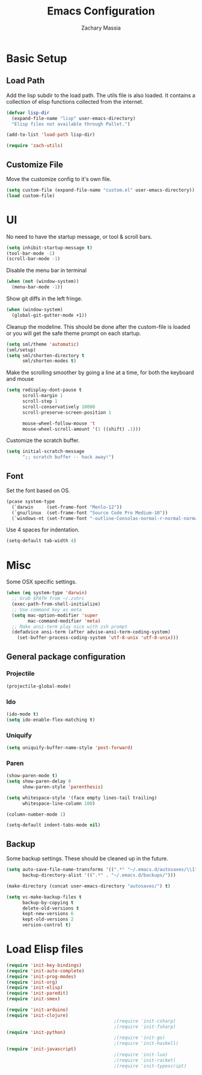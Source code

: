 #+TITLE: Emacs Configuration
#+AUTHOR: Zachary Massia
#+EMAIL: zmassia@gmail.com

* Basic Setup

** Load Path

   Add the lisp subdir to the load path.
   The utils file is also loaded. It contains a collection of elisp functions
   collected from the internet.

   #+BEGIN_SRC emacs-lisp
     (defvar lisp-dir
       (expand-file-name "lisp" user-emacs-directory)
       "Elisp files not available through Pallet.")

     (add-to-list 'load-path lisp-dir)

     (require 'zach-utils)
   #+END_SRC

** Customize File

   Move the customize config to it's own file.

   #+BEGIN_SRC emacs-lisp
     (setq custom-file (expand-file-name "custom.el" user-emacs-directory))
     (load custom-file)
   #+END_SRC

* UI
  
  No need to have the startup message, or tool & scroll bars.
  
  #+BEGIN_SRC emacs-lisp
    (setq inhibit-startup-message t)
    (tool-bar-mode -1)
    (scroll-bar-mode -1)
  #+END_SRC
  

  Disable the menu bar in terminal

  #+BEGIN_SRC emacs-lisp
    (when (not (window-system))
      (menu-bar-mode -1))
  #+END_SRC


  Show git diffs in the left fringe.

  #+BEGIN_SRC emacs-lisp
    (when (window-system)
      (global-git-gutter-mode +1))
  #+END_SRC


  Cleanup the modeline. This should be done after the custom-file is loaded or you
  will get the safe theme prompt on each startup.

  #+BEGIN_SRC emacs-lisp
    (setq sml/theme 'automatic)
    (sml/setup)
    (setq sml/shorten-directory t
          sml/shorten-modes t)
  #+END_SRC


  Make the scrolling smoother by going a line at a time, for both the keyboard
  and mouse

  #+BEGIN_SRC emacs-lisp
    (setq redisplay-dont-pause t
          scroll-margin 1
          scroll-step 1
          scroll-conservatively 10000
          scroll-preserve-screen-position 1

          mouse-wheel-follow-mouse 't
          mouse-wheel-scroll-amount '(1 ((shift) .1)))
  #+END_SRC


  Customize the scratch buffer.
  
  #+BEGIN_SRC emacs-lisp
    (setq initial-scratch-message
          ";; scratch buffer -- hack away!")
  #+END_SRC

** Font

   Set the font based on OS.

   #+BEGIN_SRC emacs-lisp
     (pcase system-type
       (`darwin     (set-frame-font "Menlo-12"))
       (`gnu/linux  (set-frame-font "Source Code Pro Medium-10"))
       (`windows-nt (set-frame-font "-outline-Consolas-normal-r-normal-normal-14-97-96-96-c-*-iso8859-1")))
   #+END_SRC


   Use 4 spaces for indentation. 

   #+BEGIN_SRC emacs-lisp
     (setq-default tab-width 4)
   #+END_SRC
   
* Misc

  Some OSX specific settings. 

  #+BEGIN_SRC emacs-lisp
    (when (eq system-type 'darwin)
      ;; Grab $PATH from ~/.zshrc
      (exec-path-from-shell-initialize)
      ;; Use command key as meta
      (setq mac-option-modifier 'super
            mac-command-modifier 'meta)
      ;; Make ansi-term play nice with zsh prompt
      (defadvice ansi-term (after advise-ansi-term-coding-system)
        (set-buffer-process-coding-system 'utf-8-unix 'utf-8-unix)))
  #+END_SRC

** General package configuration

*** Projectile
    #+BEGIN_SRC emacs-lisp
      (projectile-global-mode)
    #+END_SRC

*** Ido
    #+BEGIN_SRC emacs-lisp
      (ido-mode t)
      (setq ido-enable-flex-matching t)
    #+END_SRC

*** Uniquify
    #+BEGIN_SRC emacs-lisp
      (setq uniquify-buffer-name-style 'post-forward)
    #+END_SRC

*** Paren
    #+BEGIN_SRC emacs-lisp
      (show-paren-mode t)
      (setq show-paren-delay 0
            show-paren-style 'parenthesis)
    #+END_SRC

  #+BEGIN_SRC emacs-lisp
    (setq whitespace-style '(face empty lines-tail trailing)
          whitespace-line-column 100)

    (column-number-mode 1)

    (setq-default indent-tabs-mode nil)
  #+END_SRC
  
** Backup  
   
   Some backup settings. These should be cleaned up in the future.

   #+BEGIN_SRC emacs-lisp
     (setq auto-save-file-name-transforms '((".*" "~/.emacs.d/autosaves/\\1" t))
           backup-directory-alist '((".*" . "~/.emacs.d/backups/")))

     (make-directory (concat user-emacs-directory "autosaves/") t)

     (setq vc-make-backup-files t
           backup-by-copying t
           delete-old-versions t
           kept-new-versions 6
           kept-old-versions 2
           version-control t)
   #+END_SRC
    
* Load Elisp files
  
  #+BEGIN_SRC emacs-lisp
    (require 'init-key-bindings)
    (require 'init-auto-complete)
    (require 'init-prog-modes)
    (require 'init-org)
    (require 'init-elisp)
    (require 'init-paredit)
    (require 'init-smex)

    (require 'init-arduino)
    (require 'init-clojure)
                                            ;(require 'init-csharp)
                                            ;(require 'init-fsharp)
    (require 'init-python)
                                            ;(require 'init-go)
                                            ;(require 'init-haskell)
    (require 'init-javascript)
                                            ;(require 'init-lua)
                                            ;(require 'init-racket)
                                            ;(require 'init-typescript)
  #+END_SRC
